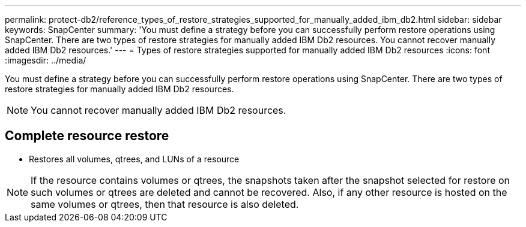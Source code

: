 ---
permalink: protect-db2/reference_types_of_restore_strategies_supported_for_manually_added_ibm_db2.html
sidebar: sidebar
keywords: SnapCenter
summary: 'You must define a strategy before you can successfully perform restore operations using SnapCenter. There are two types of restore strategies for manually added IBM Db2 resources. You cannot recover manually added IBM Db2 resources.'
---
= Types of restore strategies supported for manually added IBM Db2 resources
:icons: font
:imagesdir: ../media/

[.lead]
You must define a strategy before you can successfully perform restore operations using SnapCenter. There are two types of restore strategies for manually added IBM Db2 resources. 

NOTE: You cannot recover manually added IBM Db2 resources.

== Complete resource restore

* Restores all volumes, qtrees, and LUNs of a resource

NOTE: If the resource contains volumes or qtrees, the snapshots taken after the snapshot selected for restore on such volumes or qtrees are deleted and cannot be recovered. Also, if any other resource is hosted on the same volumes or qtrees, then that resource is also deleted.



